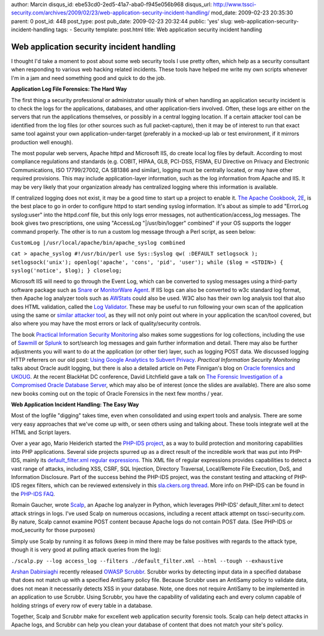 author: Marcin
disqus_id: ebe53cd0-2ed5-41a7-aba0-f945e056b968
disqus_url: http://www.tssci-security.com/archives/2009/02/23/web-application-security-incident-handling/
mod_date: 2009-02-23 20:35:30
parent: 0
post_id: 448
post_type: post
pub_date: 2009-02-23 20:32:44
public: 'yes'
slug: web-application-security-incident-handling
tags:
- Security
template: post.html
title: Web application security incident handling

Web application security incident handling
##########################################

I thought I'd take a moment to post about some web security tools I use
pretty often, which help as a security consultant when responding to
various web hacking related incidents. These tools have helped me write
my own scripts whenever I'm in a jam and need something good and quick
to do the job.

**Application Log File Forensics: The Hard Way**

The first thing a security professional or administrator usually think
of when handling an application security incident is to check the logs
for the applications, databases, and other application-tiers involved.
Often, these logs are either on the servers that run the applications
themselves, or possibly in a central logging location. If a certain
attacker tool can be identified from the log files (or other sources
such as full packet-capture), then it may be of interest to run that
exact same tool against your own application-under-target (preferably in
a mocked-up lab or test environment, if it mirrors production well
enough).

The most popular web servers, Apache httpd and Microsoft IIS, do create
local log files by default. According to most compliance regulations and
standards (e.g. COBIT, HIPAA, GLB, PCI-DSS, FISMA, EU Directive on
Privacy and Electronic Communications, ISO 17799/27002, CA SB1386 and
similar), logging must be centrally located, or may have other required
provisions. This may include application-layer information, such as the
log information from Apache and IIS. It may be very likely that your
organization already has centralized logging where this information is
available.

If centralized logging does not exist, it may be a good time to start up
a project to enable it. `The Apache Cookbook,
2E <http://isbn.nu/0596529945>`_, is the best place to go in order to
configure httpd to start sending syslog information. It's about as
simple to add "ErrorLog syslog:user" into the httpd.conf file, but this
only logs error messages, not authentication/access\_log messages. The
book gives two prescriptions, one using "AccessLog "\|/usr/bin/logger"
combined" if your OS supports the logger command properly. The other is
to run a custom log message through a Perl script, as seen below:

``CustomLog |/usr/local/apache/bin/apache_syslog combined``

``cat > apache_syslog #!/usr/bin/perl use Sys::Syslog qw( :DEFAULT setlogsock ); setlogsock('unix'); openlog('apache', 'cons', 'pid', 'user'); while ($log = <STDIN>) { syslog('notice', $log); } closelog;``

Microsoft IIS will need to go through the Event Log, which can be
converted to syslog messages using a third-party software package such
as `Snare <http://www.intersectalliance.com/projects/SnareWindows/>`_ or
`MonitorWare Agent <http://www.mwagent.com/>`_. If IIS logs can also be
converted to w3c standard log format, then Apache log analyzer tools
such as `AWStats <http://awstats.org/>`_ could also be used. W3C also
has their own log analysis tool that also does HTML validation, called
the `Log Validator <http://www.w3.org/QA/Tools/LogValidator/>`_. These
may be useful to run following your own scan of the application using
the same or `similar attacker
tool <http://blog.tenablesecurity.com/2008/01/looking-for-web.html>`_,
as they will not only point out where in your application the scan/tool
covered, but also where you may have the most errors or lack of
quality/security controls.

The book `Practical Information Security
Monitoring <http://isbn.nu/9780596518165>`_ also makes some suggestions
for log collections, including the use of
`Sawmill <http://sawmill.net>`_ or `Splunk <http://www.splunk.com/>`_ to
sort/search log messages and gain further information and detail. There
may also be further adjustments you will want to do at the application
(or other tier) layer, such as logging POST data. We discussed logging
HTTP referrers on our old post: `Using Google Analytics to Subvert
Privacy <http://www.tssci-security.com/archives/2007/09/12/using-google-analytics-to-subvert-privacy/>`_.
*Practical Information Security Monitoring* talks about Oracle audit
logging, but there is also a detailed article on Pete Finnigan's blog on
`Oracle forensics and
UKOUG <http://www.petefinnigan.com/weblog/archives/00001021.htm>`_. At
the recent BlackHat DC conference, David Litchfield gave a talk on `The
Forensic Investigation of a Compromised Oracle Database
Server <http://www.blackhat.com/html/bh-dc-09/bh-dc-09-archives.html#Litchfield>`_,
which may also be of interest (once the slides are available). There are
also some new books coming out on the topic of Oracle Forensics in the
next few months / year.

**Web Application Incident Handling: The Easy Way**

Most of the logfile "digging" takes time, even when consolidated and
using expert tools and analysis. There are some very easy approaches
that we've come up with, or seen others using and talking about. These
tools integrate well at the HTML and Script layers.

Over a year ago, Mario Heiderich started the `PHP-IDS
project <http://php-ids.org/>`_, as a way to build protection and
monitoring capabilities into PHP applications. Several side projects
spurred up as a direct result of the incredible work that was put into
PHP-IDS, mainly its `default\_filter.xml regular
expressions <https://svn.php-ids.org/svn/trunk/lib/IDS/default_filter.xml>`_.
This XML file of regular expressions provides capabilities to detect a
vast range of attacks, including XSS, CSRF, SQL Injection, Directory
Traversal, Local/Remote File Execution, DoS, and Information Disclosure.
Part of the success behind the PHP-IDS project, was the constant testing
and attacking of PHP-IDS regex filters, which can be reviewed
extensively in this `sla.ckers.org
thread <http://sla.ckers.org/forum/read.php?12,8085>`_. More info on
PHP-IDS can be found in the `PHP-IDS FAQ <http://php-ids.org/faq/>`_.

Romain Gaucher, wrote
`Scalp <http://rgaucher.info/post/2008/07/18/Scalp%3A-apache-log-based-attack-analyzer-using>`_,
an Apache log analyzer in Python, which leverages PHP-IDS'
default\_filter.xml to detect attack strings in logs. I've used Scalp on
numerous occasions, including a recent attack attempt on
tssci-security.com. By nature, Scalp cannot examine POST content because
Apache logs do not contain POST data. (See PHP-IDS or mod\_security for
those purposes)

Simply use Scalp by running it as follows (keep in mind there may be
false positives with regards to the attack type, though it is very good
at pulling attack queries from the log):

``./scalp.py --log access_log --filters ./default_filter.xml --html --tough --exhaustive``

`Arshan Dabirsiaghi <http://i8jesus.com/?p=33>`_ recently released
`OWASP
Scrubbr <https://www.owasp.org/index.php/Category:OWASP_Scrubbr>`_.
Scrubbr works by detecting input data in a specified database that does
not match up with a specified AntiSamy policy file. Because Scrubbr uses
an AntiSamy policy to validate data, does not mean it necessarily
detects XSS in your database. Note, one does not require AntiSamy to be
implemented in an application to use Scrubbr. Using Scrubbr, you have
the capability of validating each and every column capable of holding
strings of every row of every table in a database.

Together, Scalp and Scrubbr make for excellent web application security
forensic tools. Scalp can help detect attacks in Apache logs, and
Scrubbr can help you clean your database of content that does not match
your site's policy.
